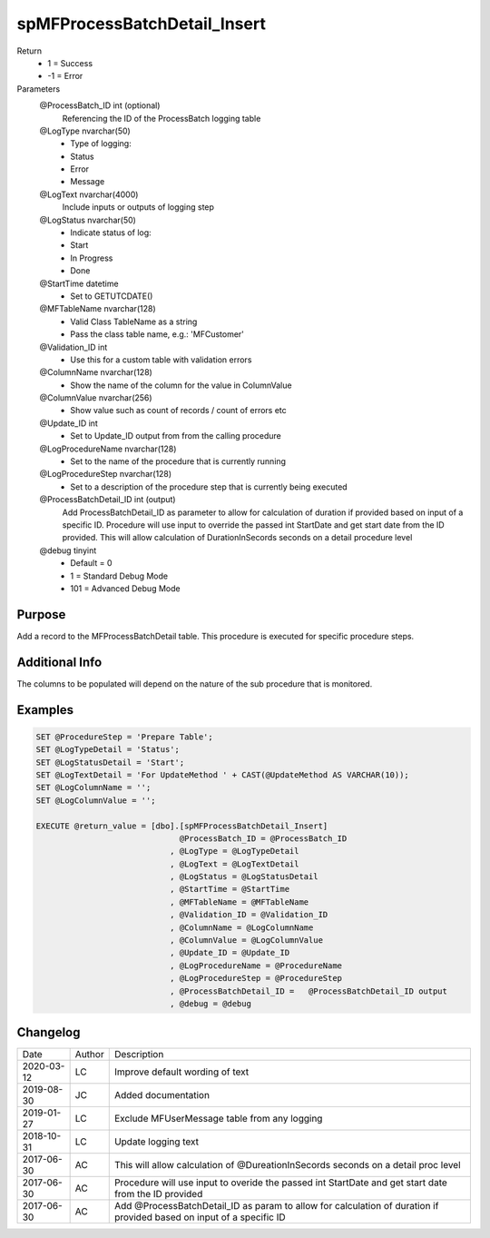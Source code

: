 
=============================
spMFProcessBatchDetail_Insert
=============================

Return
  - 1 = Success
  - -1 = Error
Parameters
  @ProcessBatch\_ID int (optional)
    Referencing the ID of the ProcessBatch logging table
  @LogType nvarchar(50)
    - Type of logging:
    - Status
    - Error
    - Message
  @LogText nvarchar(4000)
    Include inputs or outputs of logging step
  @LogStatus nvarchar(50)
    - Indicate status of log:
    - Start
    - In Progress
    - Done
  @StartTime datetime
    - Set to GETUTCDATE()
  @MFTableName nvarchar(128)
    - Valid Class TableName as a string
    - Pass the class table name, e.g.: 'MFCustomer'
  @Validation\_ID int
    - Use this for a custom table with validation errors
  @ColumnName nvarchar(128)
    - Show the name of the column for the value in ColumnValue
  @ColumnValue nvarchar(256)
    - Show value such as count of records / count of errors etc
  @Update\_ID int
    - Set to Update_ID output from from the calling procedure
  @LogProcedureName nvarchar(128)
    - Set to the name of the procedure that is currently running
  @LogProcedureStep nvarchar(128)
    - Set to a description of the procedure step that is currently being executed
  @ProcessBatchDetail\_ID int (output)
    Add ProcessBatchDetail_ID as parameter to allow for calculation of duration if provided based on input of a specific ID. Procedure will use input to override the passed int StartDate and get start date from the ID provided. This will allow calculation of DurationInSecords seconds on a detail procedure level
  @debug tinyint
    - Default = 0
    - 1 = Standard Debug Mode
    - 101 = Advanced Debug Mode

Purpose
=======

Add a record to the MFProcessBatchDetail table. This procedure is executed for specific procedure steps.

Additional Info
===============

The columns to be populated will depend on the nature of the sub procedure that is monitored.

Examples
========

.. code:: sql

    SET @ProcedureStep = 'Prepare Table';
    SET @LogTypeDetail = 'Status';
    SET @LogStatusDetail = 'Start';
    SET @LogTextDetail = 'For UpdateMethod ' + CAST(@UpdateMethod AS VARCHAR(10));
    SET @LogColumnName = '';
    SET @LogColumnValue = '';

    EXECUTE @return_value = [dbo].[spMFProcessBatchDetail_Insert]
                                  @ProcessBatch_ID = @ProcessBatch_ID
                                , @LogType = @LogTypeDetail
                                , @LogText = @LogTextDetail
                                , @LogStatus = @LogStatusDetail
                                , @StartTime = @StartTime
                                , @MFTableName = @MFTableName
                                , @Validation_ID = @Validation_ID
                                , @ColumnName = @LogColumnName
                                , @ColumnValue = @LogColumnValue
                                , @Update_ID = @Update_ID
                                , @LogProcedureName = @ProcedureName
                                , @LogProcedureStep = @ProcedureStep
                                , @ProcessBatchDetail_ID =   @ProcessBatchDetail_ID output
                                , @debug = @debug

Changelog
=========

==========  =========  ========================================================
Date        Author     Description
----------  ---------  --------------------------------------------------------
2020-03-12  LC         Improve default wording of text
2019-08-30  JC         Added documentation
2019-01-27  LC         Exclude MFUserMessage table from any logging
2018-10-31  LC         Update logging text
2017-06-30  AC         This will allow calculation of @DureationInSecords seconds on a detail proc level
2017-06-30  AC         Procedure will use input to overide the passed int StartDate and get start date from the ID provided
2017-06-30  AC         Add @ProcessBatchDetail_ID as param to allow for calculation of duration if provided based on input of a specific ID
==========  =========  ========================================================

